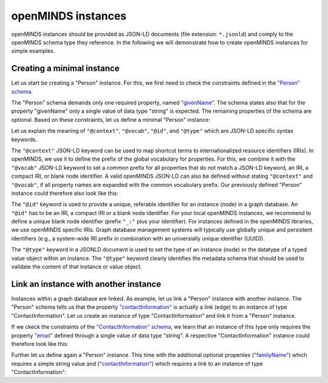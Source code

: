 ###################
openMINDS instances
###################

openMINDS instances should be provided as JSON-LD documents (file extension: ``*.jsonld``) and comply to the openMINDS schema type they reference. In the following we will demonstrate how to create openMINDS instances for simple examples.

Creating a minimal instance
###########################

Let us start be creating a "Person" instance. For this, we first need to check the constraints defined in the `"Person" schema <https://openminds-documentation.readthedocs.io/en/latest/specifications/core/actors/person.html>`_.

The "Person" schema demands only one required property, named `"givenName" <https://openminds-documentation.readthedocs.io/en/latest/specifications/core/actors/person.html#givenname>`_. The schema states also that for the property "givenName" only a single value of data type "string" is expected. The remaining properties of the schema are optional. Based on these constraints, let us define a minimal "Person" instance:

.. code-block:: json
   :caption: zaphod-beeblebrox.jsonld

   {
     "@context": {
       "@vocab": "https://openminds.ebrains.eu/vocab/"
     },
     "@id": "_:zaphod-beeblebrox",
     "@type": "https://openminds.ebrains.eu/core/Person",
     "givenName": "Zaphod"
   }

Let us explain the meaning of ``"@context"``, ``"@vocab"``, ``"@id"``, and ``"@type"`` which are JSON-LD specific syntax keywords. 

The ``"@context"`` JSON-LD keyword can be used to map shortcut terms to internationalized resource identifiers (IRIs). In openMINDS, we use it to define the prefix of the global vocabulary for properties. For this, we combine it with the ``"@vocab"`` JSON-LD keyword to set a common prefix for all properties that do not match a JSON-LD keyword, an IRI, a compact IRI, or blank node identifier. A valid openMINDS JSON-LD can also be defined without stating ``"@context"`` and ``"@vocab"``, if all property names are expanded with the common vocabulary prefix. Our previously defined "Person" instance could therefore also look like this:

.. code-block:: json
   :caption: zaphod-beeblebrox.jsonld

   {
     "@id": "_:zaphod-beeblebrox",
     "@type": "https://openminds.ebrains.eu/core/Person",
     "https://openminds.ebrains.eu/vocab/givenName": "Zaphod"
   }

The ``"@id"`` keyword is used to provide a unique, referable identifier for an instance (node) in a graph database. An ``"@id"`` has to be an IRI, a compact IRI or a blank node identifier. For your local openMINDS instances, we recommend to define a unique blank node identifier (prefix ``"_:"`` plus your identifier). For instances defined in the openMINDS libraries, we use openMINDS specific IRIs. Graph database management systems will typically use globally unique and persistent identifiers (e.g., a system-wide IRI prefix in combination with an universially unique identifier (UUID)).

The ``"@type"`` keyword in a JSONLD document is used to set the type of an instance (node) or the datatype of a typed value object within an instance. The ``"@type"`` keyword clearly identifies the metadata schema that should be used to validate the content of that instance or value object.


Link an instance with another instance
######################################

Instances within a graph database are linked. As example, let us link a "Person" instance with another instance. The "Person" schema tells us that the property `"contactInformation" <https://openminds-documentation.readthedocs.io/en/latest/specifications/core/actors/person.html#contactinformation>`_ is actually a link (edge) to an instance of type "ContactInformation". Let us create an instance of type "ContactInformation" and link it from a "Person" instance. 

If we ckeck the constraints of the `"ContactInformation" schema <https://openminds-documentation.readthedocs.io/en/latest/specifications/core/actors/contactInformation.html>`_, we learn that an instance of this type only requires the property `"email" <https://openminds-documentation.readthedocs.io/en/latest/specifications/core/actors/contactInformation.html#email>`_ defined through a single value of data type "string". A respective "ContactInformation" instance could therefore look like this:

.. code-block:: json
   :caption: zaphod-beeblebrox_email.jsonld

   {
     "@context": {
       "@vocab": "https://openminds.ebrains.eu/vocab/"
     },
     "@id": "_:zaphod-beeblebrox_email",
     "@type": "https://openminds.ebrains.eu/core/ContactInformation",
     "email": "zaphod-beeblebrox@hitchhikers-guide.galaxy"
   }

Further let us define again a "Person" instance. This time with the additional optional properties (`"familyName" <https://openminds-documentation.readthedocs.io/en/latest/specifications/core/actors/person.html#familyname>`_) which requires a simple string value and (`"contactInformation" <https://openminds-documentation.readthedocs.io/en/latest/specifications/core/actors/person.html#contactInformation>`_) which requires a link to an instance of type "ContactInformation":

.. code-block:: json
   :caption: zaphod.jsonld

   {
     "@context": {
       "@vocab": "https://openminds.ebrains.eu/vocab/"
     },
     "@id": "http://localhost/openminds/instance/person/12c42382-4c9c-4ee9-849e-b583a9f2ff25",
     "@type": "https://openminds.ebrains.eu/core/Person",
     "contactInformation": {
       "@id": "http://localhost/openminds/instance/contactInformation/03ae13fe-73f3-4103-840c-1af75a9980cc"
     },
     "familyName": "Beeblebrox",
     "givenName": "Zaphod"
   }
